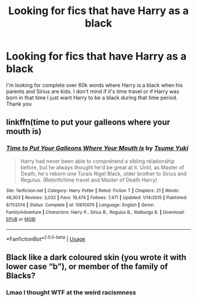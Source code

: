 #+TITLE: Looking for fics that have Harry as a black

* Looking for fics that have Harry as a black
:PROPERTIES:
:Author: bethanykusz
:Score: 0
:DateUnix: 1586627266.0
:DateShort: 2020-Apr-11
:FlairText: Request
:END:
I'm looking for complete over 60k words where Harry is a black when his parents and Sirius are kids. I don't mind if it's time travel or if Harry was born in that time I just want Harry to be a black during that time period. Thank you


** linkffn(time to put your galleons where your mouth is)
:PROPERTIES:
:Author: anontarg
:Score: 2
:DateUnix: 1586700213.0
:DateShort: 2020-Apr-12
:END:

*** [[https://www.fanfiction.net/s/10610076/1/][*/Time to Put Your Galleons Where Your Mouth Is/*]] by [[https://www.fanfiction.net/u/2221413/Tsume-Yuki][/Tsume Yuki/]]

#+begin_quote
  Harry had never been able to comprehend a sibling relationship before, but he always thought he'd be great at it. Until, as Master of Death, he's reborn one Turais Rigel Black, older brother to Sirius and Regulus. (Rebirth/time travel and Master of Death Harry)
#+end_quote

^{/Site/:} ^{fanfiction.net} ^{*|*} ^{/Category/:} ^{Harry} ^{Potter} ^{*|*} ^{/Rated/:} ^{Fiction} ^{T} ^{*|*} ^{/Chapters/:} ^{21} ^{*|*} ^{/Words/:} ^{46,303} ^{*|*} ^{/Reviews/:} ^{3,032} ^{*|*} ^{/Favs/:} ^{19,474} ^{*|*} ^{/Follows/:} ^{7,471} ^{*|*} ^{/Updated/:} ^{1/14/2015} ^{*|*} ^{/Published/:} ^{8/11/2014} ^{*|*} ^{/Status/:} ^{Complete} ^{*|*} ^{/id/:} ^{10610076} ^{*|*} ^{/Language/:} ^{English} ^{*|*} ^{/Genre/:} ^{Family/Adventure} ^{*|*} ^{/Characters/:} ^{Harry} ^{P.,} ^{Sirius} ^{B.,} ^{Regulus} ^{B.,} ^{Walburga} ^{B.} ^{*|*} ^{/Download/:} ^{[[http://www.ff2ebook.com/old/ffn-bot/index.php?id=10610076&source=ff&filetype=epub][EPUB]]} ^{or} ^{[[http://www.ff2ebook.com/old/ffn-bot/index.php?id=10610076&source=ff&filetype=mobi][MOBI]]}

--------------

*FanfictionBot*^{2.0.0-beta} | [[https://github.com/tusing/reddit-ffn-bot/wiki/Usage][Usage]]
:PROPERTIES:
:Author: FanfictionBot
:Score: 2
:DateUnix: 1586700225.0
:DateShort: 2020-Apr-12
:END:


** Black like a dark coloured skin (you wrote it with lower case “b”), or member of the family of Blacks?
:PROPERTIES:
:Author: ceplma
:Score: 3
:DateUnix: 1586671999.0
:DateShort: 2020-Apr-12
:END:

*** Lmao I thought WTF at the weird racismness
:PROPERTIES:
:Author: pumpkin_noodles
:Score: 2
:DateUnix: 1586743256.0
:DateShort: 2020-Apr-13
:END:
